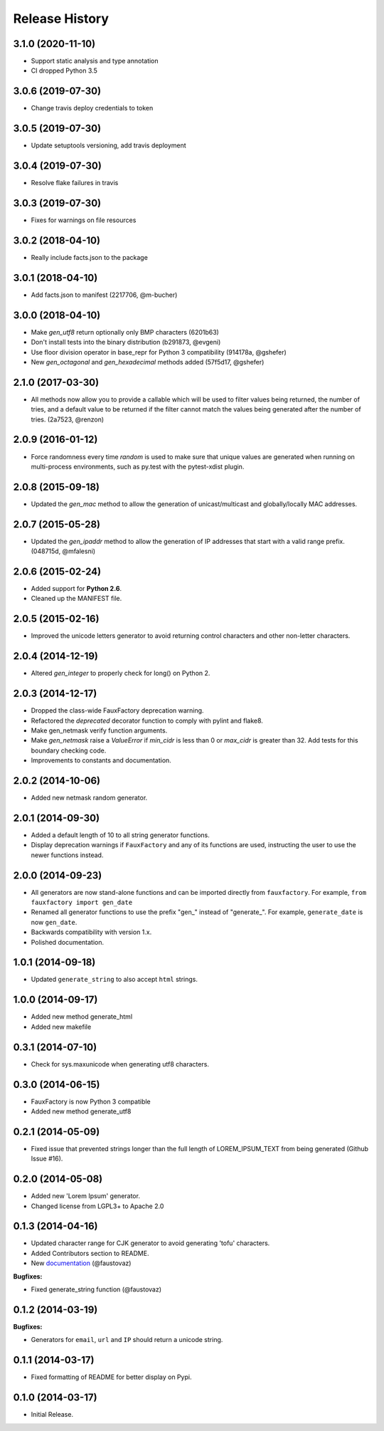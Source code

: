 .. :changelog:

Release History
===============

3.1.0 (2020-11-10)
------------------

- Support static analysis and type annotation
- CI dropped Python 3.5

3.0.6 (2019-07-30)
------------------

- Change travis deploy credentials to token

3.0.5 (2019-07-30)
------------------

- Update setuptools versioning, add travis deployment

3.0.4 (2019-07-30)
------------------

- Resolve flake failures in travis

3.0.3 (2019-07-30)
------------------

- Fixes for warnings on file resources

3.0.2 (2018-04-10)
------------------

- Really include facts.json to the package

3.0.1 (2018-04-10)
------------------

- Add facts.json to manifest (2217706, @m-bucher)

3.0.0 (2018-04-10)
------------------

- Make `gen_utf8` return optionally only BMP characters
  (6201b63)
- Don't install tests into the binary distribution
  (b291873, @evgeni)
- Use floor division operator in base_repr for Python 3
  compatibility (914178a, @gshefer)
- New `gen_octagonal` and `gen_hexadecimal` methods added
  (57f5d17,  @gshefer)

2.1.0 (2017-03-30)
------------------

- All methods now allow you to provide a callable which will be
  used to filter values being returned, the number of tries, and
  a default value to be returned if the filter cannot match the
  values being generated after the number of tries. (2a7523, @renzon)

2.0.9 (2016-01-12)
------------------

- Force randomness every time `random` is used to make sure
  that unique values are generated when running on multi-process
  environments, such as py.test with the pytest-xdist plugin.

2.0.8 (2015-09-18)
------------------

- Updated the `gen_mac` method to allow the generation of
  unicast/multicast and globally/locally MAC addresses.

2.0.7 (2015-05-28)
------------------

- Updated the `gen_ipaddr` method to allow the generation of IP
  addresses that start with a valid range prefix. (048715d, @mfalesni)

2.0.6 (2015-02-24)
------------------

- Added support for **Python 2.6**.
- Cleaned up the MANIFEST file.

2.0.5 (2015-02-16)
------------------

- Improved the unicode letters generator to avoid returning control
  characters and other non-letter characters.

2.0.4 (2014-12-19)
------------------

- Altered `gen_integer` to properly check for long() on Python 2.

2.0.3 (2014-12-17)
------------------

- Dropped the class-wide FauxFactory deprecation warning.
- Refactored the `deprecated` decorator function to comply with pylint
  and flake8.
- Make gen_netmask verify function arguments.
-  Make `gen_netmask` raise a `ValueError` if `min_cidr` is less than
   0 or `max_cidr` is greater than 32. Add tests for this boundary
   checking code.
- Improvements to constants and documentation.


2.0.2 (2014-10-06)
------------------

- Added new netmask random generator.

2.0.1 (2014-09-30)
------------------

- Added a default length of 10 to all string generator functions.
- Display deprecation warnings if ``FauxFactory`` and any of its
  functions are used, instructing the user to use the newer functions
  instead.

2.0.0 (2014-09-23)
------------------

- All generators are now stand-alone functions and can be imported
  directly from ``fauxfactory``. For example, ``from fauxfactory
  import gen_date``
- Renamed all generator functions to use the prefix "gen\_" instead of
  "generate\_". For example, ``generate_date`` is now ``gen_date``.
- Backwards compatibility with version 1.x.
- Polished documentation.

1.0.1 (2014-09-18)
------------------

- Updated ``generate_string`` to also accept ``html`` strings.

1.0.0 (2014-09-17)
------------------

- Added new method generate_html
- Added new makefile

0.3.1 (2014-07-10)
------------------

- Check for sys.maxunicode when generating utf8 characters.

0.3.0 (2014-06-15)
------------------

- FauxFactory is now Python 3 compatible
- Added new method generate_utf8

0.2.1 (2014-05-09)
------------------

- Fixed issue that prevented strings longer than the full length of
  LOREM_IPSUM_TEXT from being generated (Github Issue #16).

0.2.0 (2014-05-08)
------------------

- Added new 'Lorem Ipsum' generator.
- Changed license from LGPL3+ to Apache 2.0

0.1.3 (2014-04-16)
------------------

- Updated character range for CJK generator to avoid generating 'tofu'
  characters.
- Added Contributors section to README.
- New `documentation
  <http://fauxfactory.readthedocs.org/en/latest/>`_ (@faustovaz)

**Bugfixes:**

- Fixed generate_string function (@faustovaz)

0.1.2 (2014-03-19)
------------------

**Bugfixes:**

- Generators for ``email``, ``url`` and ``IP`` should return a unicode
  string.

0.1.1 (2014-03-17)
------------------

- Fixed formatting of README for better display on Pypi.

0.1.0 (2014-03-17)
------------------

- Initial Release.
